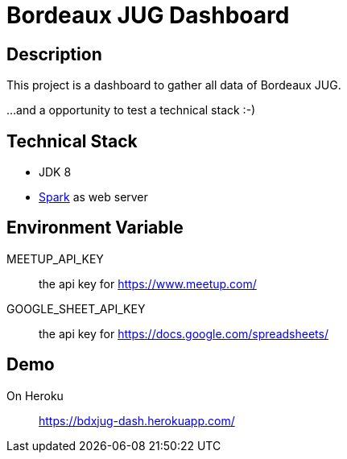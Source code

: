 = Bordeaux JUG Dashboard

== Description

This project is a dashboard to gather all data of Bordeaux JUG.

...and a opportunity to test a technical stack :-)

== Technical Stack

* JDK 8
* http://sparkjava.com/[Spark] as web server

== Environment Variable

MEETUP_API_KEY:: the api key for https://www.meetup.com/

GOOGLE_SHEET_API_KEY:: the api key for https://docs.google.com/spreadsheets/

== Demo

On Heroku:: https://bdxjug-dash.herokuapp.com/